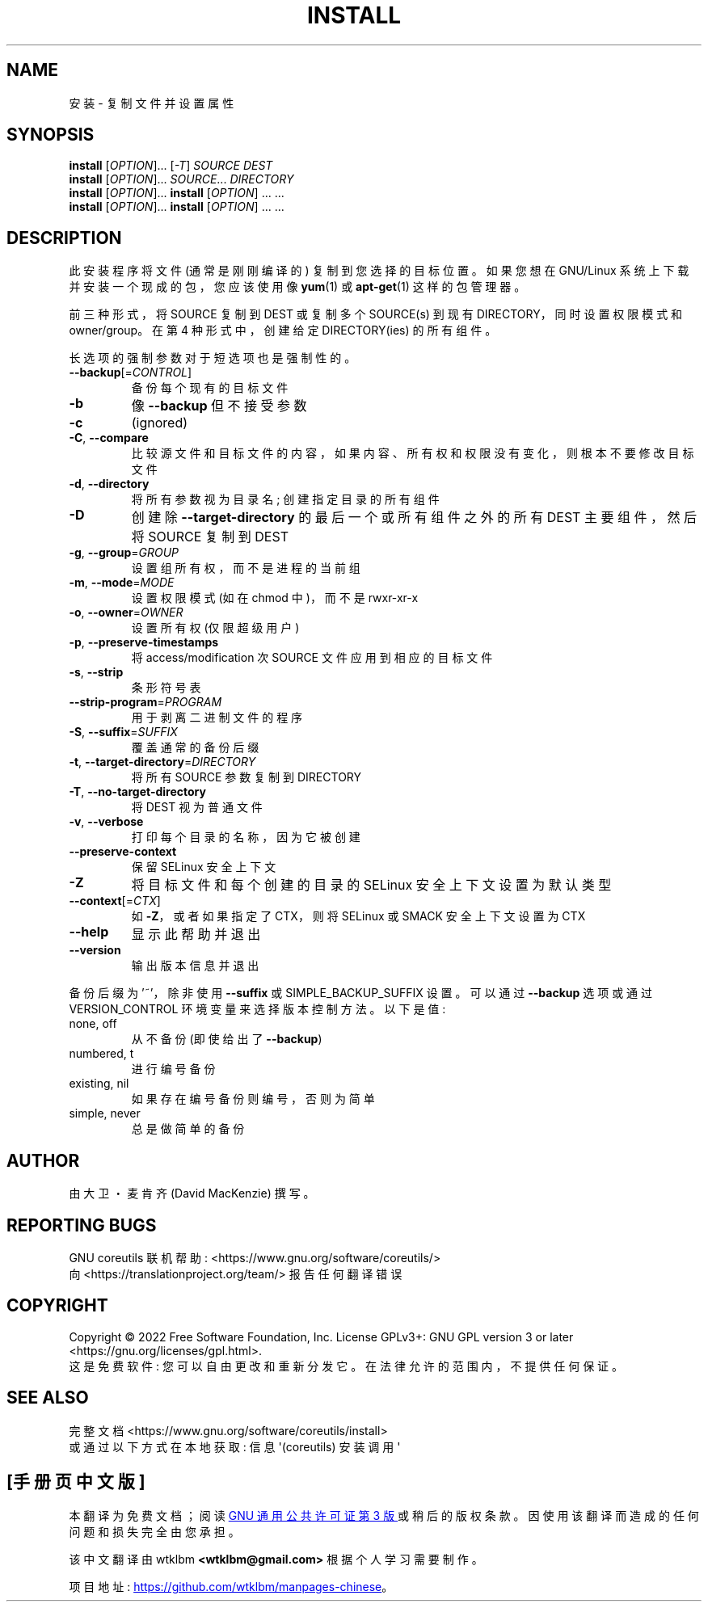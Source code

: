 .\" -*- coding: UTF-8 -*-
.\" DO NOT MODIFY THIS FILE!  It was generated by help2man 1.48.5.
.\"*******************************************************************
.\"
.\" This file was generated with po4a. Translate the source file.
.\"
.\"*******************************************************************
.TH INSTALL 1 "November 2022" "GNU coreutils 9.1" "User Commands"
.SH NAME
安装 \- 复制文件并设置属性
.SH SYNOPSIS
\fBinstall\fP [\fI\,OPTION\/\fP]... [\fI\,\-T\/\fP] \fI\,SOURCE DEST\/\fP
.br
\fBinstall\fP [\fI\,OPTION\/\fP]... \fI\,SOURCE\/\fP... \fI\,DIRECTORY\/\fP
.br
\fBinstall\fP [\fI\,OPTION\/\fP]... \fBinstall\fP [\fI\,OPTION\/\fP] ... ...
.br
\fBinstall\fP [\fI\,OPTION\/\fP]... \fBinstall\fP [\fI\,OPTION\/\fP] ... ...
.SH DESCRIPTION
.\" Add any additional description here
.PP
此安装程序将文件 (通常是刚刚编译的) 复制到您选择的目标位置。 如果您想在 GNU/Linux 系统上下载并安装一个现成的包，您应该使用像
\fByum\fP(1) 或 \fBapt\-get\fP(1) 这样的包管理器。
.PP
前三种形式，将 SOURCE 复制到 DEST 或复制多个 SOURCE(s) 到现有 DIRECTORY，同时设置权限模式和 owner/group。
在第 4 种形式中，创建给定 DIRECTORY(ies) 的所有组件。
.PP
长选项的强制参数对于短选项也是强制性的。
.TP 
\fB\-\-backup\fP[=\fI\,CONTROL\/\fP]
备份每个现有的目标文件
.TP 
\fB\-b\fP
像 \fB\-\-backup\fP 但不接受参数
.TP 
\fB\-c\fP
(ignored)
.TP 
\fB\-C\fP, \fB\-\-compare\fP
比较源文件和目标文件的内容，如果内容、所有权和权限没有变化，则根本不要修改目标文件
.TP 
\fB\-d\fP, \fB\-\-directory\fP
将所有参数视为目录名; 创建指定目录的所有组件
.TP 
\fB\-D\fP
创建除 \fB\-\-target\-directory\fP 的最后一个或所有组件之外的所有 DEST 主要组件，然后将 SOURCE 复制到 DEST
.TP 
\fB\-g\fP, \fB\-\-group\fP=\fI\,GROUP\/\fP
设置组所有权，而不是进程的当前组
.TP 
\fB\-m\fP, \fB\-\-mode\fP=\fI\,MODE\/\fP
设置权限模式 (如在 chmod 中)，而不是 rwxr\-xr\-x
.TP 
\fB\-o\fP, \fB\-\-owner\fP=\fI\,OWNER\/\fP
设置所有权 (仅限超级用户)
.TP 
\fB\-p\fP, \fB\-\-preserve\-timestamps\fP
将 access/modification 次 SOURCE 文件应用到相应的目标文件
.TP 
\fB\-s\fP, \fB\-\-strip\fP
条形符号表
.TP 
\fB\-\-strip\-program\fP=\fI\,PROGRAM\/\fP
用于剥离二进制文件的程序
.TP 
\fB\-S\fP, \fB\-\-suffix\fP=\fI\,SUFFIX\/\fP
覆盖通常的备份后缀
.TP 
\fB\-t\fP, \fB\-\-target\-directory\fP=\fI\,DIRECTORY\/\fP
将所有 SOURCE 参数复制到 DIRECTORY
.TP 
\fB\-T\fP, \fB\-\-no\-target\-directory\fP
将 DEST 视为普通文件
.TP 
\fB\-v\fP, \fB\-\-verbose\fP
打印每个目录的名称，因为它被创建
.TP 
\fB\-\-preserve\-context\fP
保留 SELinux 安全上下文
.TP 
\fB\-Z\fP
将目标文件和每个创建的目录的 SELinux 安全上下文设置为默认类型
.TP 
\fB\-\-context\fP[=\fI\,CTX\/\fP]
如 \fB\-Z\fP，或者如果指定了 CTX，则将 SELinux 或 SMACK 安全上下文设置为 CTX
.TP 
\fB\-\-help\fP
显示此帮助并退出
.TP 
\fB\-\-version\fP
输出版本信息并退出
.PP
备份后缀为 '~'，除非使用 \fB\-\-suffix\fP 或 SIMPLE_BACKUP_SUFFIX 设置。 可以通过 \fB\-\-backup\fP 选项或通过
VERSION_CONTROL 环境变量来选择版本控制方法。 以下是值:
.TP 
none, off
从不备份 (即使给出了 \fB\-\-backup\fP)
.TP 
numbered, t
进行编号备份
.TP 
existing, nil
如果存在编号备份则编号，否则为简单
.TP 
simple, never
总是做简单的备份
.SH AUTHOR
由大卫・麦肯齐 (David MacKenzie) 撰写。
.SH "REPORTING BUGS"
GNU coreutils 联机帮助: <https://www.gnu.org/software/coreutils/>
.br
向 <https://translationproject.org/team/> 报告任何翻译错误
.SH COPYRIGHT
Copyright \(co 2022 Free Software Foundation, Inc.   License GPLv3+: GNU GPL
version 3 or later <https://gnu.org/licenses/gpl.html>.
.br
这是免费软件: 您可以自由更改和重新分发它。 在法律允许的范围内，不提供任何保证。
.SH "SEE ALSO"
完整文档 <https://www.gnu.org/software/coreutils/install>
.br
或通过以下方式在本地获取: 信息 \(aq(coreutils) 安装调用 \(aq
.PP
.SH [手册页中文版]
.PP
本翻译为免费文档；阅读
.UR https://www.gnu.org/licenses/gpl-3.0.html
GNU 通用公共许可证第 3 版
.UE
或稍后的版权条款。因使用该翻译而造成的任何问题和损失完全由您承担。
.PP
该中文翻译由 wtklbm
.B <wtklbm@gmail.com>
根据个人学习需要制作。
.PP
项目地址:
.UR \fBhttps://github.com/wtklbm/manpages-chinese\fR
.ME 。
